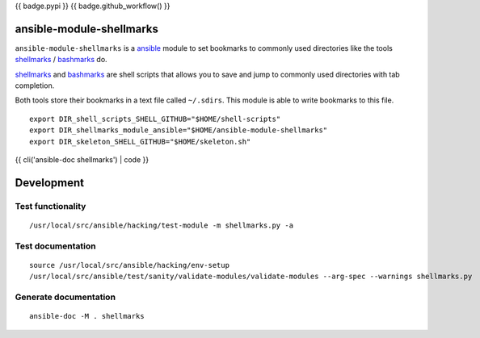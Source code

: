 {{ badge.pypi }}
{{ badge.github_workflow() }}

ansible-module-shellmarks
=========================

``ansible-module-shellmarks`` is a `ansible <https://www.ansible.com>`_
module to set bookmarks to commonly used directories like the tools
`shellmarks <https://github.com/Bilalh/shellmarks>`_ /
`bashmarks <https://github.com/huyng/bashmarks>`_ do.

`shellmarks <https://github.com/Bilalh/shellmarks>`_ and
`bashmarks <https://github.com/huyng/bashmarks>`_ are shell scripts
that allows you to save and jump to commonly used directories with tab
completion.

Both tools store their bookmarks in a text file called ``~/.sdirs``.
This module is able to write bookmarks to this file.

::

   export DIR_shell_scripts_SHELL_GITHUB="$HOME/shell-scripts"
   export DIR_shellmarks_module_ansible="$HOME/ansible-module-shellmarks"
   export DIR_skeleton_SHELL_GITHUB="$HOME/skeleton.sh"

{{ cli('ansible-doc shellmarks') | code }}

Development
===========

Test functionality
------------------

::

   /usr/local/src/ansible/hacking/test-module -m shellmarks.py -a

Test documentation
------------------

::

   source /usr/local/src/ansible/hacking/env-setup
   /usr/local/src/ansible/test/sanity/validate-modules/validate-modules --arg-spec --warnings shellmarks.py

Generate documentation
----------------------

::

   ansible-doc -M . shellmarks
